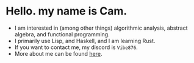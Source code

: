 * Hello. my name is Cam.
- I am interested in (among other things) algorithmic analysis, abstract algebra, and functional programming.
- I primarily use Lisp, and Haskell, and I am learning Rust.
- If you want to contact me, my discord is ~Vibe876~.
- More about me can be found [[https://vibe-876.github.io/][here]].
